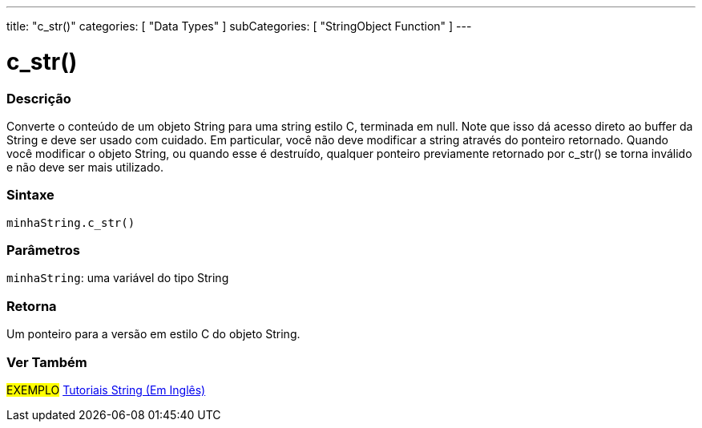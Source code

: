 ---
title: "c_str()"
categories: [ "Data Types" ]
subCategories: [ "StringObject Function" ]
---

= c_str()

// OVERVIEW SECTION STARTS
[#overview]
--

[float]
=== Descrição
Converte o conteúdo de um objeto String para uma string estilo C, terminada em null. Note que isso dá acesso direto ao buffer da String  e deve ser usado com cuidado. Em particular, você não deve modificar a string através do ponteiro retornado. Quando você modificar o objeto String, ou quando esse é destruído, qualquer ponteiro previamente retornado por c_str() se torna inválido e não deve ser mais utilizado.

[%hardbreaks]


[float]
=== Sintaxe
`minhaString.c_str()`

[float]
=== Parâmetros
`minhaString`: uma variável do tipo String

[float]
=== Retorna
Um ponteiro para a versão em estilo C do objeto String.

--
// OVERVIEW SECTION ENDS



// HOW TO USE SECTION ENDS


// SEE ALSO SECTION
[#see_also]
--

[float]
=== Ver Também

[role="example"]
#EXEMPLO# https://www.arduino.cc/en/Tutorial/BuiltInExamples#strings[Tutoriais String (Em Inglês)^] +
--
// SEE ALSO SECTION ENDS
